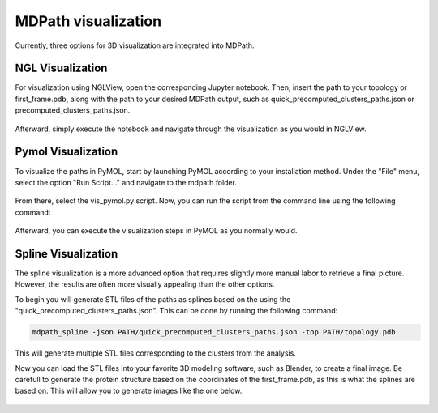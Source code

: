 MDPath visualization
====================

Currently, three options for 3D visualization are integrated into MDPath.

**NGL Visualization**
----------------------------
For visualization using NGLView, open the corresponding Jupyter notebook. Then, insert the path to your topology or first_frame.pdb, along with the path to your desired MDPath output, such as quick_precomputed_clusters_paths.json or precomputed_clusters_paths.json.


.. figure:: /_static/images/ngl_script.png
   :figwidth: 725px
   :align: center


Afterward, simply execute the notebook and navigate through the visualization as you would in NGLView.

.. figure:: /_static/images/ngl_example.png
   :figwidth: 725px
   :align: center


**Pymol Visualization**
----------------------------
To visualize the paths in PyMOL, start by launching PyMOL according to your installation method.
Under the "File" menu, select the option "Run Script..." and navigate to the mdpath folder. 


.. figure:: /_static/images/pymol_run_script.png
   :figwidth: 725px
   :align: center



From there, select the vis_pymol.py script.
Now, you can run the script from the command line using the following command:

.. figure:: /_static/images/python_cmd.png
   :figwidth: 725px
   :align: center


Afterward, you can execute the visualization steps in PyMOL as you normally would.



.. figure:: /_static/images/pymol_ray_example.png
   :figwidth: 725px
   :align: center
 

**Spline Visualization**
----------------------------
The spline visualization is a more advanced option that requires slightly more manual labor to retrieve a final picture.
However, the results are often more visually appealing than the other options.

To begin you will generate STL files of the paths as splines based on the using the "quick_precomputed_clusters_paths.json".
This can be done by running the following command:

.. code-block:: text
   
   mdpath_spline -json PATH/quick_precomputed_clusters_paths.json -top PATH/topology.pdb

This will generate multiple STL files corresponding to the clusters from the analysis.

Now you can load the STL files into your favorite 3D modeling software, such as Blender, to create a final image.
Be carefull to generate the protein structure based on the coordinates of the first_frame.pdb, as this is what the splines are based on.
This will allow you to generate images like the one below.

.. figure:: /_static/images/spline_visualization.png
   :figwidth: 725px
   :align: center